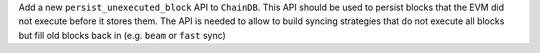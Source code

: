 Add a new ``persist_unexecuted_block`` API to ``ChainDB``. This API should be used to persist
blocks that the EVM did not execute before it stores them. The API is needed to allow to build
syncing strategies that do not execute all blocks but fill old blocks
back in (e.g. ``beam`` or ``fast`` sync)